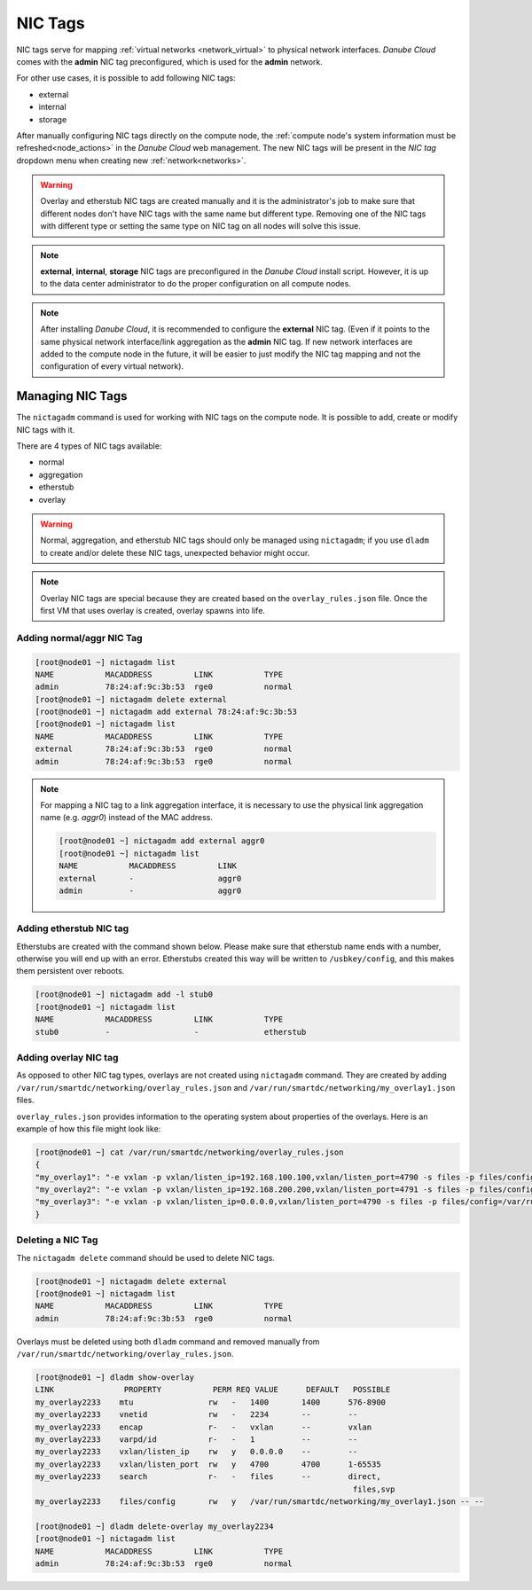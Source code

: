 .. _network_nictag:

NIC Tags
********

NIC tags serve for mapping :ref:`virtual networks <network_virtual>` to physical network interfaces. *Danube Cloud* comes with the **admin** NIC tag preconfigured, which is used for the **admin** network.

For other use cases, it is possible to add following NIC tags:

- external
- internal
- storage

After manually configuring NIC tags directly on the compute node, the :ref:`compute node's system information must be refreshed<node_actions>` in the *Danube Cloud* web management.
The new NIC tags will be present in the *NIC tag* dropdown menu when creating new :ref:`network<networks>`.

.. warning:: Overlay and etherstub NIC tags are created manually and it is the administrator's job to make sure that different nodes don't have NIC tags with the same name but different type. Removing one of the NIC tags with different type or setting the same type on NIC tag on all nodes will solve this issue.

.. note:: **external**, **internal**, **storage** NIC tags are preconfigured in the *Danube Cloud* install script. However, it is up to the data center administrator to do the proper configuration on all compute nodes.

.. note:: After installing *Danube Cloud*, it is recommended to configure the **external** NIC tag. (Even if it points to the same physical network interface/link aggregation as the **admin** NIC tag. If new network interfaces are added to the compute node in the future, it will be easier to just modify the NIC tag mapping and not the configuration of every virtual network).


Managing NIC Tags
=================

The ``nictagadm`` command is used for working with NIC tags on the compute node. It is possible to add, create or modify NIC tags with it.

There are 4 types of NIC tags available:

- normal
- aggregation
- etherstub
- overlay

.. warning:: Normal, aggregation, and etherstub NIC tags should only be managed using ``nictagadm``; if you use ``dladm`` to create and/or delete these NIC tags, unexpected behavior might occur.

.. note:: Overlay NIC tags are special because they are created based on the ``overlay_rules.json`` file. Once the first VM that uses overlay is created, overlay spawns into life.

Adding normal/aggr NIC Tag
--------------------------

.. code-block:: bash

    [root@node01 ~] nictagadm list
    NAME           MACADDRESS         LINK           TYPE
    admin          78:24:af:9c:3b:53  rge0           normal
    [root@node01 ~] nictagadm delete external
    [root@node01 ~] nictagadm add external 78:24:af:9c:3b:53
    [root@node01 ~] nictagadm list
    NAME           MACADDRESS         LINK           TYPE
    external       78:24:af:9c:3b:53  rge0           normal
    admin          78:24:af:9c:3b:53  rge0           normal

.. note:: For mapping a NIC tag to a link aggregation interface, it is necessary to use the physical link aggregation name (e.g. *aggr0*) instead of the MAC address.

    .. code-block:: bash

        [root@node01 ~] nictagadm add external aggr0
        [root@node01 ~] nictagadm list
        NAME           MACADDRESS         LINK
        external       -                  aggr0
        admin          -                  aggr0

Adding etherstub NIC tag
------------------------

Etherstubs are created with the command shown below. Please make sure that etherstub name ends with a number, otherwise you will end up with an error.
Etherstubs created this way will be written to ``/usbkey/config``, and this makes them persistent over reboots.

.. code-block:: bash

        [root@node01 ~] nictagadm add -l stub0
        [root@node01 ~] nictagadm list
        NAME           MACADDRESS         LINK           TYPE
        stub0          -                  -              etherstub

Adding overlay NIC tag
----------------------

As opposed to other NIC tag types, overlays are not created using ``nictagadm`` command. They are created by adding ``/var/run/smartdc/networking/overlay_rules.json`` and ``/var/run/smartdc/networking/my_overlay1.json`` files.

``overlay_rules.json`` provides information to the operating system about properties of the overlays. Here is an example of how this file might look like:

.. code-block:: bash

        [root@node01 ~] cat /var/run/smartdc/networking/overlay_rules.json
        {
        "my_overlay1": "-e vxlan -p vxlan/listen_ip=192.168.100.100,vxlan/listen_port=4790 -s files -p files/config=/var/run/smartdc/networking/my_overlay1.json -p mtu=1400",
        "my_overlay2": "-e vxlan -p vxlan/listen_ip=192.168.200.200,vxlan/listen_port=4791 -s files -p files/config=/var/run/smartdc/networking/my_overlay2.json -p mtu=1400",
        "my_overlay3": "-e vxlan -p vxlan/listen_ip=0.0.0.0,vxlan/listen_port=4790 -s files -p files/config=/var/run/smartdc/networking/my_overlay3.json -p mtu=1400"
        }

Deleting a NIC Tag
------------------

The ``nictagadm delete`` command should be used to delete NIC tags.

.. code-block:: bash

    [root@node01 ~] nictagadm delete external
    [root@node01 ~] nictagadm list
    NAME           MACADDRESS         LINK           TYPE
    admin          78:24:af:9c:3b:53  rge0           normal

Overlays must be deleted using both ``dladm`` command and removed manually from ``/var/run/smartdc/networking/overlay_rules.json``.

.. code-block:: bash

    [root@node01 ~] dladm show-overlay
    LINK               PROPERTY           PERM REQ VALUE      DEFAULT   POSSIBLE
    my_overlay2233    mtu                rw   -   1400       1400      576-8900
    my_overlay2233    vnetid             rw   -   2234       --        --
    my_overlay2233    encap              r-   -   vxlan      --        vxlan
    my_overlay2233    varpd/id           r-   -   1          --        --
    my_overlay2233    vxlan/listen_ip    rw   y   0.0.0.0    --        --
    my_overlay2233    vxlan/listen_port  rw   y   4700       4700      1-65535
    my_overlay2233    search             r-   -   files      --        direct,
                                                                        files,svp
    my_overlay2233    files/config       rw   y   /var/run/smartdc/networking/my_overlay1.json -- --

    [root@node01 ~] dladm delete-overlay my_overlay2234
    [root@node01 ~] nictagadm list
    NAME           MACADDRESS         LINK           TYPE
    admin          78:24:af:9c:3b:53  rge0           normal
